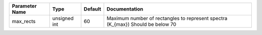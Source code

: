 +----------------+--------------+---------+---------------------------------------------------------------------------------+
| Parameter Name | Type         | Default | Documentation                                                                   |
+================+==============+=========+=================================================================================+
| max_rects      | unsigned int | 60      | Maximum number of rectangles to represent spectra (K_{max}) Should be below 70  |
+----------------+--------------+---------+---------------------------------------------------------------------------------+